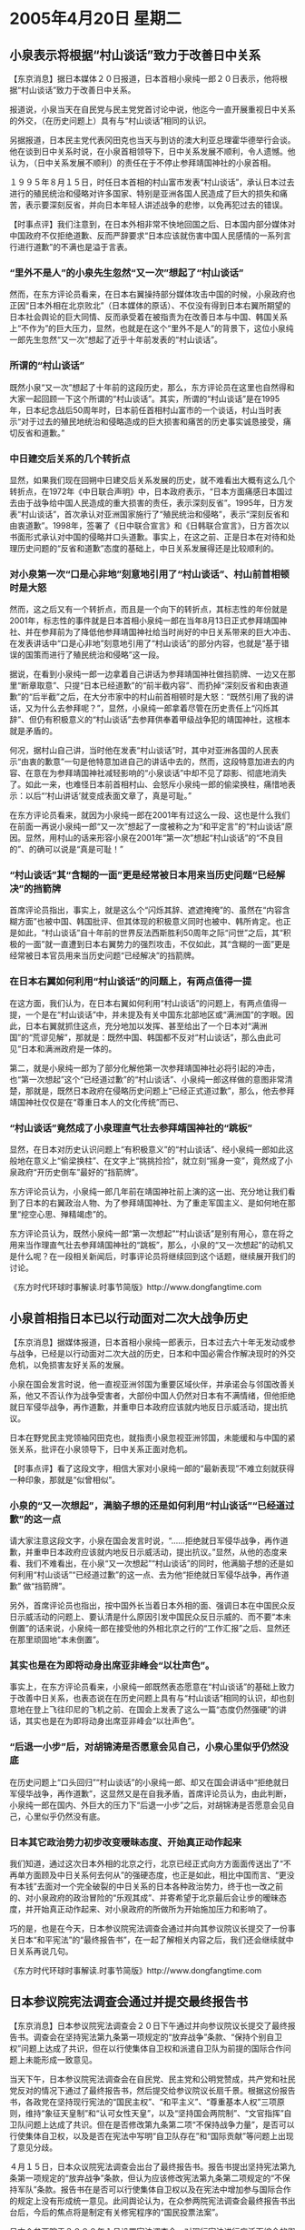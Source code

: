 # -*- org -*-

# Time-stamp: <2011-08-02 20:36:32 Tuesday by ldw>

#+OPTIONS: ^:nil author:nil timestamp:nil creator:nil

#+STARTUP: indent

* 2005年4月20日  星期二

** 小泉表示将根据“村山谈话”致力于改善日中关系

【东京消息】据日本媒体２０日报道，日本首相小泉纯一郎２０日表示，他将根据“村山谈话”致力于改善日中关系。

报道说，小泉当天在自民党与民主党党首讨论中说，他迄今一直开展重视日中关系的外交，（在历史问题上）具有与“村山谈话”相同的认识。

另据报道，日本民主党代表冈田克也当天与到访的澳大利亚总理霍华德举行会谈。他在谈到日中关系时说，在小泉首相领导下，日中关系发展不顺利，令人遗憾。他认为，（日中关系发展不顺利）的责任在于不停止参拜靖国神社的小泉首相。

１９９５年８月１５日，时任日本首相的村山富市发表“村山谈话”，承认日本过去进行的殖民统治和侵略对许多国家、特别是亚洲各国人民造成了巨大的损失和痛苦，表示要深刻反省，并向日本年轻人讲述战争的悲惨，以免再犯过去的错误。

 

【时事点评】我们注意到，在日本外相非常不快地回国之后、日本国内部分媒体对中国政府不仅拒绝道歉、反而严辞要求“日本应该就伤害中国人民感情的一系列言行进行道歉”的不满也是溢于言表。


*** “里外不是人”的小泉先生忽然“又一次”想起了“村山谈话”


然而，在东方评论员看来，在日本右翼操持部分媒体攻击中国的时候，小泉政府也正因“日本外相在北京败北”（日本媒体的原话）、不仅没有得到日本右翼所期望的日本社会舆论的巨大同情、反而承受着在被指责为在改善日本与中国、韩国关系上“不作为”的巨大压力，显然，也就是在这个“里外不是人”的背景下，这位小泉纯一郎先生忽然“又一次”想起了近乎十年前发表的“村山谈话”。

*** 所谓的“村山谈话”

既然小泉“又一次”想起了十年前的这段历史，那么，东方评论员在这里也自然得和大家一起回顾一下这个所谓的“村山谈话”。其实，所谓的“村山谈话”是在1995年，日本纪念战后50周年时，日本前任首相村山富市的一个谈话，村山当时表示“对于过去的殖民地统治和侵略造成的巨大损害和痛苦的历史事实诚恳接受，痛切反省和道歉。”

*** 中日建交后关系的几个转折点

显然，如果我们现在回朔中日建交后关系发展的历史，就不难看出大概有这么几个转折点，在1972年《中日联合声明》中，日本政府表示，“日本方面痛感日本国过去由于战争给中国人民造成的重大损害的责任，表示深刻反省”。1995年，日方发表“村山谈话”，首次承认对亚洲国家施行了“殖民统治和侵略”，表示“深刻反省和由衷道歉”。1998年，签署了《日中联合宣言》和《日韩联合宣言》，日方首次以书面形式承认对中国的侵略并口头道歉。事实上，在这之前、正是日本在对待和处理历史问题的“反省和道歉”态度的基础上，中日关系发展得还是比较顺利的。


*** 对小泉第一次“口是心非地”刻意地引用了“村山谈话”、村山前首相顿时是大怒


然而，这之后又有一个转折点，而且是一个向下的转折点，其标志性的年份就是2001年，标志性的事件就是日本首相小泉纯一郎在当年8月13日正式参拜靖国神社、并在参拜前为了降低他参拜靖国神社给当时尚好的中日关系带来的巨大冲击、在发表讲话中“口是心非地”刻意地引用了“村山谈话”的部分内容，也就是“基于错误的国策而进行了殖民统治和侵略”这一段。


据说，在看到小泉纯一郎一边拿着自己讲话为参拜靖国神社做挡箭牌、一边又在那里“断章取意”、只提“日本已经道歉”的“前半截内容”、而扔掉“深刻反省和由衷道歉”的“后半截”之后，在大分市家中的村山前首相顿时是大怒：“既然引用了我的讲话，又为什么去参拜呢？”，显然，小泉纯一郎拿着尽管在历史责任上“闪烁其辞”、但仍有积极意义的“村山谈话”去参拜供奉着甲级战争犯的靖国神社，这根本就是矛盾的。

何况，据村山自己讲，当时他在发表“村山谈话”时，其中对亚洲各国的人民表示“由衷的歉意”一句是他特意加进自己的讲话中去的，然而，这段特意加进去的内容、在意在为参拜靖国神社减轻影响的“小泉谈话”中却不见了踪影、彻底地消失了。如此一来，也难怪日本前首相村山、会怒斥小泉纯一郎的偷梁换柱，痛惜地表示：以后“‘村山讲话’就变成表面文章了，真是可耻。”

在东方评论员看来，就因为小泉纯一郎在2001年有过这么一段、这也是什么我们在前面一再说小泉纯一郎“又一次”想起了一度被称之为“和平定言”的“村山谈话”原因。显然，用村山的话来形容小泉在2001年“第一次”想起“村山谈话”的“不良目的”、的确可以说是“真是可耻！”


*** “村山谈话”其“含糊的一面”更是经常被日本用来当历史问题“已经解决”的挡箭牌

首席评论员指出，事实上，就是这么个“闪烁其辞、遮遮掩掩”的、虽然在“内容含糊方面”也被中国、韩国批评、但其体现的积极意义同时也被中、韩所肯定。也正是如此，“村山谈话”自十年前的世界反法西斯胜利50周年之际“问世”之后，其“积极的一面”就一直遭到日本右翼势力的强烈攻击，不仅如此，其“含糊的一面”更是经常被日本官员用来当历史问题“已经解决”的挡箭牌。


*** 在日本右翼如何利用“村山谈话”的问题上，有两点值得一提

在这方面，我们认为，在日本右翼如何利用“村山谈话”的问题上，有两点值得一提，一个是在“村山谈话”中，并未提及有关中国东北部地区或“满洲国”的字眼。因此，日本右翼就抓住这点，充分地加以发挥、甚至给出了一个日本对“满洲国”的“荒谬见解”，那就是：既然中国、韩国都不反对“村山谈话”，那么由此可见“日本和满洲政府是一体的。

第二，就是小泉纯一郎为了部分化解他第一次参拜靖国神社必将引起的冲击，也“第一次想起”这个“已经道过歉”的“村山谈话”、小泉纯一郎这样做的意图非常清楚，那就是，既然日本政府在侵略历史问题上“已经正式道过歉”，那么，他去参拜靖国神社仅仅是在“尊重日本人的文化传统”而已、


*** “村山谈话”竟然成了小泉理直气壮去参拜靖国神社的“跳板”

显然，在日本对历史认识问题上“有积极意义”的“村山谈话”、经小泉纯一郎如此这般地在意义上“偷梁换柱”、在文字上“挑挑捡捡”，就立刻“摇身一变”，竟然成了小泉政府“开历史倒车”最好的“挡箭牌”。

东方评论员认为，小泉纯一郎几年前在靖国神社前上演的这一出、充分地让我们看到了日本的右翼政治人物、为了参拜靖国神社、为了重走军国主义、是如何地在那里“挖空心思、殚精竭虑”的。

东方评论员认为，既然小泉纯一郎“第一次想起”“村山谈话”是别有用心，意在将之用来当作理直气壮去参拜靖国神社的“跳板”，那么，小泉的“又一次想起”的动机又是什么呢？在一段相关新闻后，时事评论员将继续回到这个话题，继续展开我们的讨论。


《东方时代环球时事解读.时事节简版》http://www.dongfangtime.com

**  小泉首相指日本已以行动面对二次大战争历史

【东京消息】据媒体报道，日本首相小泉纯一郎表示，日本过去六十年无发动或参与战争，已经是以行动面对二次大战的历史，日本和中国必需合作解决现时的外交危机，以免损害友好关系的发展。

小泉在国会发言时说，他一直视亚洲邻国为重要区域伙伴，并承诺会与邻国改善关系，他又不否认作为战争受害者，大部份中国人仍然对日本有不满情绪，但他拒绝就日军侵华战争，再作道歉，并重申日本政府应该就内地反日示威活动，提出抗议。

日本在野党民主党领袖冈田克也，就指责小泉忽视亚洲邻国，未能缓和与中国的紧张关系，批评在小泉领导下，日中关系正面对危机。



【时事点评】看了这段文字，相信大家对小泉纯一郎的“最新表现”不难立刻就获得一种印象，那就是“似曾相似”。


*** 小泉的“又一次想起”，满脑子想的还是如何利用“村山谈话”“已经道过歉”的这一点


请大家注意这段文字，小泉在国会发言时说，“......拒绝就日军侵华战争，再作道歉，并重申日本政府应该就内地反日示威活动，提出抗议。”显然，从他的态度来看、我们不难看出，在小泉“又一次想起”“村山谈话”的同时，他满脑子想的还是如何利用“村山谈话”“已经道过歉”的这一点、去为他“拒绝就日军侵华战争，再作道歉”
做“挡箭牌”。

另外，首席评论员也指出，按中国外长当着日本外相的面、强调日本在中国民众反日示威活动的问题上、要认清是什么原因引发中国民众反日示威的、而不要“本未倒置”的话来说，小泉纯一郎在接受他的外相北京之行的“工作汇报”之后、显然还在那里顽固地“本未倒置”。


*** 其实也是在为即将动身出席亚非峰会“以壮声色”。

事实上，在东方评论员看来，小泉纯一郎既然表态愿意在“村山谈话”的基础上致力于改善中日关系，也表态说在在历史问题上具有与“村山谈话”相同的认识，却也刻意地在登上飞往印尼的飞机之前、在国会上发表了这么一篇“态度仍然强硬”的讲话，其实也是在为即将动身出席亚非峰会“以壮声色”。


*** “后退一小步”后，对胡锦涛是否愿意会见自己，小泉心里似乎仍然没底

在历史问题上“口头回归”“村山谈话”的小泉纯一郎、却又在国会讲话中“拒绝就日军侵华战争，再作道歉”，这显然又是在自我矛盾，首席评论员认为，由此判断，小泉纯一郎在国内、外巨大的压力下“后退一小步”之后，对胡锦涛是否愿意会见自己，心里似乎仍然没有底。


*** 日本其它政治势力初步改变暧昧态度、开始真正动作起来

我们知道，通过这次日本外相的北京之行，北京已经正式向方方面面传送出了“不再单方面顾及中日关系何去何从”的强硬态度，也正是如此，相比中国而言、“更没有本钱”去面对一个完全破裂的中日关系的日本各种政治势力，终于也一改之前的、对小泉政府的政治冒险的“乐观其成”、并寄希望于北京最后会让步的暧昧态度，并开始真正动作起来、对小泉政府的所做所为开始施加压力和影响了。

巧的是，也是在今天，日本参议院宪法调查会通过并向其参议院议长提交了一份事关日本“和平宪法”的“最终报告书”，在一起了解相关内容之后，我们还会继续就中日关系再说几句。


《东方时代环球时事解读.时事节简版》http://www.dongfangtime.com

**  日本参议院宪法调查会通过并提交最终报告书

【东京消息】日本参议院宪法调查会２０日下午通过并向参议院议长提交了最终报告书。调查会在坚持宪法第九条第一项规定的“放弃战争”条款、“保持个别自卫权”问题上达成了共识，但在以行使集体自卫权和派遣自卫队为前提的国际合作问题上未能形成一致意见。

当天下午，日本参议院宪法调查会在自民党、民主党和公明党赞成，共产党和社民党反对的情况下通过了最终报告书，然后提交给参议院议长扇千景。根据这份报告书，各政党在坚持现行宪法的“国民主权”、“和平主义”、“尊重基本人权”三项原则，维持“象征天皇制”和“认可女性天皇”，以及“坚持国会两院制”、“文官指挥”自卫队问题上达成了共识。但在是否修改第九条第二项“不保持战争力量”，是否可以行使集体自卫权，以及是否在宪法中写明“自卫队存在”和“国际贡献”等问题上出现了意见分歧。

４月１５日，日本众议院宪法调查会出台了最终报告书。报告书提出坚持宪法第九条第一项规定的“放弃战争”条款，但认为应该修改宪法第九条第二项规定的“不保持军队”条款。报告书在是否可以行使集体自卫权以及在宪法中增加参与国际合作的规定上没有形成统一意见。此间舆论认为，在众参两院宪法调查会最终报告书出台后，今后的焦点将是制定有关修宪程序的“国民投票法案”。

日本众参两院于２０００年１月设置宪法调查会，对现行宪法进行广泛而综合的舆论调查。


【时事点评】东方评论员注意到，前段一直与小泉政府配合默契的日本在野党民主党、其领袖冈田克也，也在公开指责小泉“忽视亚洲邻国，未能缓和与中国的紧张关系，批评在小泉领导下，日中关系正面对危机”。


*** 日本在野党民主党真正担心的是什么


事实上，在我们看来，冈田克也真正担心的是北京的对日态度已经明朗、且不可能有大的调整之后，其结果必然是小泉政府如果继续一意孤行、“中日关系”也就真实地面对着破裂的可能，从而让自己在国际社会上、特别是在亚洲外交政策上再无回旋的余地。


*** 这个结果当然会让日本右翼大失所望

再就是，东方评论员认为，不论如何，日本国会宪法调查会的这份“最终报告书”、我们注意到，报告书提出坚持宪法第九条第一项规定的“放弃战争”条款，并在是否修改第九条第二项“不保持战争力量”，是否可以行使集体自卫权，以及是否在宪法中写明“自卫队存在”和“国际贡献”等问题上“都出现了意见分歧”，显然，这个结果当然会让日本右翼大失所望，然而，我们也必须看到，只要日本政府和社会在历史问题上不诚心诚意地“进行反省”，那么，日本宪法第九条第一项规定的“放弃战争”条款，迟早会被正式终结。

*** 根据我们的观察，日本是个“问题国家”

东方评论员认为，日本人为日本过去的对外侵略战争以及日军在战争中的暴行承担责任的心理意识是很弱的，也是很成问题的。根据我们的观察，日本是个“问题国家”，在日本国内、其占主流的观念是“在19世纪末20世纪初的帝国主义瓜分殖民地的狂潮中分一杯羹算不得犯罪”、在其侵略历史问题上、许多的日本人认为“太平洋战争是因美国对日本实施贸易封锁引起的”、远东国际军事法庭对日本战犯审判是“战胜者对战败者的报复“；

而对日本是世界上第一个、也是唯一一个遭受原子弹轰炸的国家，其辩解又是“要说战争是不义之举的话，我们大家都有罪”。东方评论员认为，正是在这种情况下，加上日本经济仍然没有完全走出困境、而中国又恰好在旁边高速的发展，这些都让近100年来一直自视比中国要强的日本人“心情不爽”，这些，都在被日本右翼所广泛地加以利用，利用去篡改历史教科书、抹杀侵略战争罪行、为军国主义招魂，重走军国主义道路、从而为日后有本钱与中国全面对抗打下基础。

*** 北京做出的一项果断、有远见的战略决策

由此可见，日本在历史上的“认识问题”绝非那些鼓吹“对日新思维”的专家学者所认为的“大可不必”，更不会真正地影响、阻碍中日关系的发展。

从日本外相“北京败北”之后在日本国内并没有出现与日本右翼所期望的一边倒的“同情气氛”、反而激起对小泉政策更多的批评来看，恰恰相反，北京这次强硬地死死地掐住日本历史问题这一症结不放、正是中国充分利用自己综合国力已经强大的条件、充分利用中日、中美、美日间相互掺杂的重大政治、经济、军事战略利益、巧妙地利用美国、日本国内不同的政治、经济利益集团的利益之争、以及国际社会各国间的利益之争，顶住了来自美国、日本保守势力施加在中国身上的各种压力、为了日后更好地维持住一个相对较好的中日关系、从而为最终化解美日军事同盟创造条件、而做出的一项果断、有远见的战略决策。

《东方时代环球时事解读.时事节简版》http://www.dongfangtime.com
